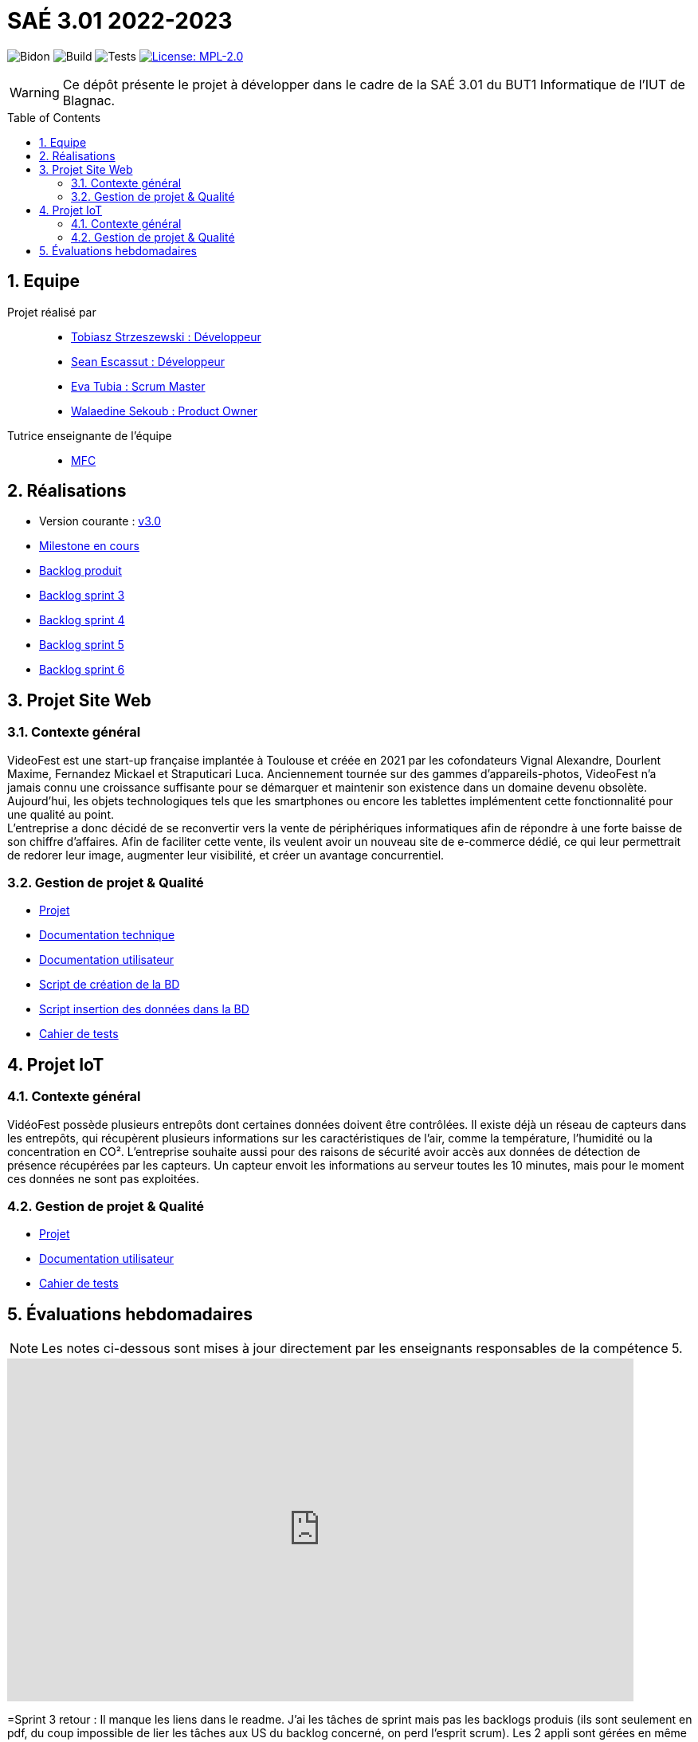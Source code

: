 = SAÉ 3.01 2022-2023
:icons: font
:models: models
:experimental:
:incremental:
:numbered:
:toc: macro
:window: _blank
:correction!:

// Useful definitions
:asciidoc: http://www.methods.co.nz/asciidoc[AsciiDoc]
:icongit: icon:git[]
:git: http://git-scm.com/[{icongit}]
:plantuml: https://plantuml.com/fr/[plantUML]
:vscode: https://code.visualstudio.com/[VS Code]

ifndef::env-github[:icons: font]
// Specific to GitHub
ifdef::env-github[]
:correction:
:!toc-title:
:caution-caption: :fire:
:important-caption: :exclamation:
:note-caption: :paperclip:
:tip-caption: :bulb:
:warning-caption: :warning:
:icongit: Git
endif::[]

// /!\ A MODIFIER !!!
:baseURL: https://github.com/IUT-Blagnac/sae3-01-devapp-g2a-8

// Tags
image:{baseURL}/actions/workflows/blank.yml/badge.svg[Bidon] 
image:{baseURL}/actions/workflows/build.yml/badge.svg[Build] 
image:{baseURL}/actions/workflows/tests.yml/badge.svg[Tests] 
image:https://img.shields.io/badge/License-MPL%202.0-brightgreen.svg[License: MPL-2.0, link="https://opensource.org/licenses/MPL-2.0"]
//---------------------------------------------------------------

WARNING: Ce dépôt présente le projet à développer dans le cadre de la SAÉ 3.01 du BUT1 Informatique de l'IUT de Blagnac.

toc::[]

== Equipe

Projet réalisé par::

- https://github.com/tobilub04[Tobiasz Strzeszewski : Développeur]
- https://github.com/Sean0203[Sean Escassut : Développeur]
- https://github.com/hackerB200[Eva Tubia : Scrum Master]
- https://github.com/walaedinesekoub[Walaedine Sekoub : Product Owner]

Tutrice enseignante de l'équipe:: 
- mailto:marie-francoise.canut@univ-tlse2.fr[MFC]

== Réalisations 

- Version courante : https://github.com/IUT-Blagnac/sae3-01-devapp-g2a-8/releases/tag/3.0[v3.0]
- https://github.com/IUT-Blagnac/sae3-01-devapp-g2a-8/milestone/3[Milestone en cours]
- https://github.com/IUT-Blagnac/sae3-01-devapp-g2a-8/blob/master/Documentation/Backlog%20Produit.pdf[Backlog produit]
- https://github.com/IUT-Blagnac/sae3-01-devapp-g2a-8/blob/master/Documentation/Backlog%20Sprint%201.pdf[Backlog sprint 3]
- https://github.com/IUT-Blagnac/sae3-01-devapp-g2a-8/blob/master/Documentation/Backlog%20Sprint%202.pdf[Backlog sprint 4]
- https://github.com/IUT-Blagnac/sae3-01-devapp-g2a-8/blob/master/Documentation/Backlog%20Sprint%203.pdf[Backlog sprint 5]
- https://github.com/IUT-Blagnac/sae3-01-devapp-g2a-8/blob/master/Documentation/Backlog%20Sprint%206.pdf[Backlog sprint 6]

== Projet Site Web

=== Contexte général

VideoFest est une start-up française implantée à Toulouse et créée en 2021 par les cofondateurs Vignal Alexandre, Dourlent Maxime, Fernandez Mickael et Straputicari Luca. Anciennement tournée sur des gammes d’appareils-photos, VideoFest n’a jamais connu une croissance suffisante pour se démarquer et maintenir son existence dans un
domaine devenu obsolète. Aujourd’hui, les objets technologiques tels que les smartphones ou encore les tablettes implémentent cette fonctionnalité pour une qualité au point. +
L'entreprise a donc décidé de se reconvertir vers la vente de périphériques informatiques afin de répondre à une forte baisse de son chiffre d’affaires. Afin de faciliter cette vente, ils veulent avoir un nouveau site de e-commerce dédié, ce qui leur permettrait de redorer leur image, augmenter leur visibilité, et créer un avantage concurrentiel.

=== Gestion de projet & Qualité

- https://github.com/orgs/IUT-Blagnac/projects/24[Projet]
- https://github.com/IUT-Blagnac/sae3-01-devapp-g2a-8/blob/master/Documentation/Doc_technique_web.adoc[Documentation technique]
- https://github.com/IUT-Blagnac/sae3-01-devapp-g2a-8/blob/master/Documentation/Doc_utilisateur_web.adoc[Documentation utilisateur]
- https://github.com/IUT-Blagnac/sae3-01-devapp-g2a-8/blob/master/BD/script_BD.sql[Script de création de la BD]
- https://github.com/IUT-Blagnac/sae3-01-devapp-g2a-8/blob/master/BD/insert_BD.sql[Script insertion des données dans la BD]
- https://github.com/IUT-Blagnac/sae3-01-devapp-g2a-8/blob/master/Documentation/Cahier_de_tests_Site.adoc[Cahier de tests]

== Projet IoT

=== Contexte général

VidéoFest possède plusieurs entrepôts dont certaines données doivent être contrôlées. Il existe déjà un réseau de capteurs dans les entrepôts, qui récupèrent plusieurs informations sur les caractéristiques de l'air, comme la température, l'humidité ou la concentration en CO². L'entreprise souhaite aussi pour des raisons de sécurité avoir accès aux données de détection de présence récupérées par les capteurs. Un capteur envoit les informations au serveur toutes les 10 minutes, mais pour le moment ces données ne sont pas exploitées.

=== Gestion de projet & Qualité

- https://github.com/orgs/IUT-Blagnac/projects/46[Projet]
- https://github.com/IUT-Blagnac/sae3-01-devapp-g2a-8/blob/master/Documentation/Doc_utilisateur_iot.adoc[Documentation utilisateur]
- https://github.com/IUT-Blagnac/sae3-01-devapp-g2a-8/blob/master/Documentation/Cahier_de_tests_IoT.adoc[Cahier de tests]

== Évaluations hebdomadaires

NOTE: Les notes ci-dessous sont mises à jour directement par les enseignants responsables de la compétence 5.

ifdef::env-github[]
image:https://docs.google.com/spreadsheets/d/e/2PACX-1vTc3HJJ9iSI4aa2I9a567wX1AUEmgGrQsPl7tHGSAJ_Z-lzWXwYhlhcVIhh5vCJxoxHXYKjSLetP6NS/pubchart?oid=881427875&format=image[link=https://docs.google.com/spreadsheets/d/e/2PACX-1vTc3HJJ9iSI4aa2I9a567wX1AUEmgGrQsPl7tHGSAJ_Z-lzWXwYhlhcVIhh5vCJxoxHXYKjSLetP6NS/pubchart?oid=881427875&format=image]
endif::[]

ifndef::env-github[]
++++
<iframe width="786" height="430" seamless frameborder="0" scrolling="no" src="https://docs.google.com/spreadsheets/d/e/2PACX-1vTc3HJJ9iSI4aa2I9a567wX1AUEmgGrQsPl7tHGSAJ_Z-lzWXwYhlhcVIhh5vCJxoxHXYKjSLetP6NS/pubchart?oid=881427875&format=image"></iframe>
++++
endif::[]

=Sprint 3 retour :
Il manque les liens dans le readme. J'ai les tâches de sprint mais pas les backlogs produis (ils sont seulement en pdf, du coup impossible de lier les tâches aux US du backlog concerné, on perd l'esprit scrum). Les 2 appli sont gérées en même temps, il vaut mieux créer 2 projets distincts.Doc BD ok, il faut démarrer doc user et doc tech pour le site. Rien sur les tests. Release OK.
